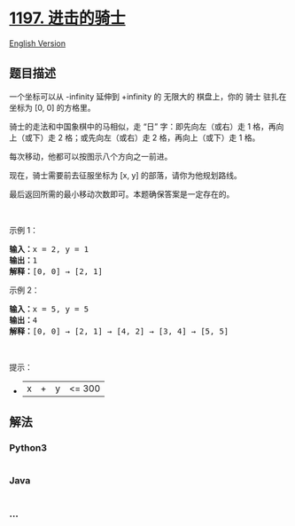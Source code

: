 * [[https://leetcode-cn.com/problems/minimum-knight-moves][1197.
进击的骑士]]
  :PROPERTIES:
  :CUSTOM_ID: 进击的骑士
  :END:
[[./solution/1100-1199/1197.Minimum Knight Moves/README_EN.org][English
Version]]

** 题目描述
   :PROPERTIES:
   :CUSTOM_ID: 题目描述
   :END:

#+begin_html
  <!-- 这里写题目描述 -->
#+end_html

#+begin_html
  <p>
#+end_html

一个坐标可以从 -infinity 延伸到 +infinity 的 无限大的 棋盘上，你的
骑士 驻扎在坐标为 [0, 0] 的方格里。

#+begin_html
  </p>
#+end_html

#+begin_html
  <p>
#+end_html

骑士的走法和中国象棋中的马相似，走 “日” 字：即先向左（或右）走 1
格，再向上（或下）走 2 格；或先向左（或右）走 2 格，再向上（或下）走 1
格。

#+begin_html
  </p>
#+end_html

#+begin_html
  <p>
#+end_html

每次移动，他都可以按图示八个方向之一前进。

#+begin_html
  </p>
#+end_html

#+begin_html
  <p>
#+end_html

#+begin_html
  </p>
#+end_html

#+begin_html
  <p>
#+end_html

现在，骑士需要前去征服坐标为 [x, y] 的部落，请你为他规划路线。

#+begin_html
  </p>
#+end_html

#+begin_html
  <p>
#+end_html

最后返回所需的最小移动次数即可。本题确保答案是一定存在的。

#+begin_html
  </p>
#+end_html

#+begin_html
  <p>
#+end_html

 

#+begin_html
  </p>
#+end_html

#+begin_html
  <p>
#+end_html

示例 1：

#+begin_html
  </p>
#+end_html

#+begin_html
  <pre><strong>输入：</strong>x = 2, y = 1
  <strong>输出：</strong>1
  <strong>解释：</strong>[0, 0] &rarr; [2, 1]
  </pre>
#+end_html

#+begin_html
  <p>
#+end_html

示例 2：

#+begin_html
  </p>
#+end_html

#+begin_html
  <pre><strong>输入：</strong>x = 5, y = 5
  <strong>输出：</strong>4
  <strong>解释：</strong>[0, 0] &rarr; [2, 1] &rarr; [4, 2] &rarr; [3, 4] &rarr; [5, 5]
  </pre>
#+end_html

#+begin_html
  <p>
#+end_html

 

#+begin_html
  </p>
#+end_html

#+begin_html
  <p>
#+end_html

提示：

#+begin_html
  </p>
#+end_html

#+begin_html
  <ul>
#+end_html

#+begin_html
  <li>
#+end_html

|x| + |y| <= 300

#+begin_html
  </li>
#+end_html

#+begin_html
  </ul>
#+end_html

** 解法
   :PROPERTIES:
   :CUSTOM_ID: 解法
   :END:

#+begin_html
  <!-- 这里可写通用的实现逻辑 -->
#+end_html

#+begin_html
  <!-- tabs:start -->
#+end_html

*** *Python3*
    :PROPERTIES:
    :CUSTOM_ID: python3
    :END:

#+begin_html
  <!-- 这里可写当前语言的特殊实现逻辑 -->
#+end_html

#+begin_src python
#+end_src

*** *Java*
    :PROPERTIES:
    :CUSTOM_ID: java
    :END:

#+begin_html
  <!-- 这里可写当前语言的特殊实现逻辑 -->
#+end_html

#+begin_src java
#+end_src

*** *...*
    :PROPERTIES:
    :CUSTOM_ID: section
    :END:
#+begin_example
#+end_example

#+begin_html
  <!-- tabs:end -->
#+end_html
